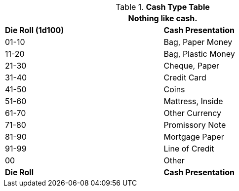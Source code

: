 .*Cash Type Table*
[width="75%",cols="^,<",frame="all", stripes="even"]
|===
2+<|Nothing like cash. 

s|Die Roll (1d100)
s|Cash Presentation

|01-10
|Bag, Paper Money

|11-20
|Bag, Plastic Money

|21-30
|Cheque, Paper

|31-40
|Credit Card

|41-50
|Coins

|51-60
|Mattress, Inside

|61-70
|Other Currency

|71-80
|Promissory Note

|81-90
|Mortgage Paper

|91-99
|Line of Credit

|00
|Other

s|Die Roll
s|Cash Presentation
|===
